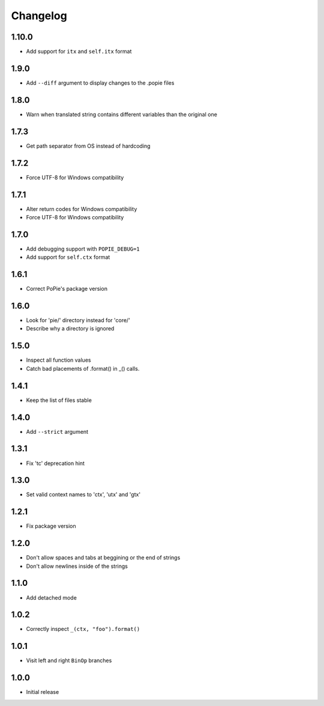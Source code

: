 Changelog
=========

1.10.0
-----
- Add support for ``itx`` and ``self.itx`` format

1.9.0
-----
- Add ``--diff`` argument to display changes to the .popie files

1.8.0
-----
- Warn when translated string contains different variables than the original one

1.7.3
-----
- Get path separator from OS instead of hardcoding

1.7.2
-----
- Force UTF-8 for Windows compatibility

1.7.1
-----
- Alter return codes for Windows compatibility
- Force UTF-8 for Windows compatibility

1.7.0
-----
- Add debugging support with ``POPIE_DEBUG=1``
- Add support for ``self.ctx`` format

1.6.1
-----
- Correct PoPie's package version

1.6.0
-----
- Look for 'pie/' directory instead for 'core/'
- Describe why a directory is ignored

1.5.0
-----
- Inspect all function values
- Catch bad placements of .format() in _() calls.

1.4.1
-----
- Keep the list of files stable

1.4.0
-----
- Add ``--strict`` argument

1.3.1
-----
- Fix 'tc' deprecation hint

1.3.0
-----
- Set valid context names to 'ctx', 'utx' and 'gtx'

1.2.1
-----
- Fix package version

1.2.0
-----
- Don't allow spaces and tabs at beggining or the end of strings
- Don't allow newlines inside of the strings

1.1.0
-----
- Add detached mode

1.0.2
-----
- Correctly inspect ``_(ctx, "foo").format()``

1.0.1
-----
- Visit left and right ``BinOp`` branches

1.0.0
-----
- Initial release
